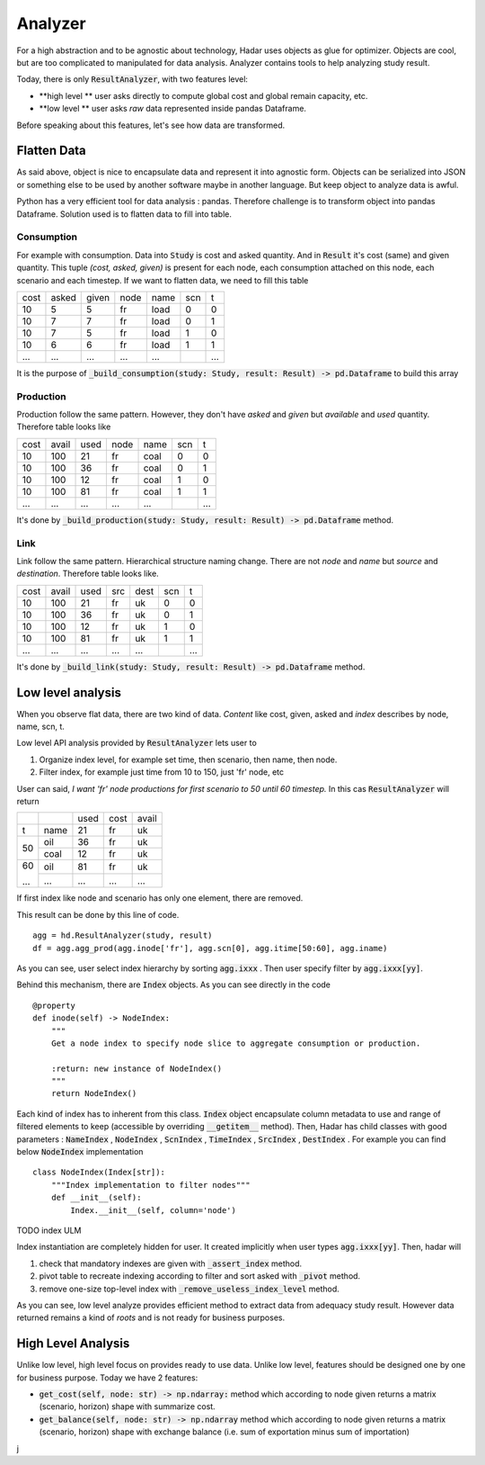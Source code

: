 Analyzer
========

For a high abstraction and to be agnostic about technology, Hadar uses objects as glue for optimizer. Objects are cool, but are too complicated to manipulated for data analysis. Analyzer contains tools to help analyzing study result.

Today, there is only :code:`ResultAnalyzer`, with two features level:

* **high level ** user asks directly to compute global cost and global remain capacity, etc.

* **low level ** user asks *raw* data represented inside pandas Dataframe.

Before speaking about this features, let's see how data are transformed.

Flatten Data
---------

As said above, object is nice to encapsulate data and represent it into agnostic form. Objects can be serialized into JSON or something else to be used by another software maybe in another language. But keep object to analyze data is awful.

Python has a very efficient tool for data analysis : pandas. Therefore challenge is to transform object into pandas Dataframe. Solution used is to flatten data to fill into table.

Consumption
***********

For example with consumption. Data into :code:`Study` is cost and asked quantity. And in :code:`Result` it's cost (same) and given quantity. This tuple *(cost, asked, given)* is present for each node, each consumption attached on this node, each scenario and each timestep. If we want to flatten data, we need to fill this table

+------+------+------+------+------+------+------+
| cost | asked| given| node | name | scn  |  t   |
+------+------+------+------+------+------+------+
| 10   | 5    | 5    | fr   | load | 0    |  0   |
+------+------+------+------+------+------+------+
| 10   | 7    | 7    | fr   | load | 0    |  1   |
+------+------+------+------+------+------+------+
| 10   | 7    | 5    | fr   | load | 1    |  0   |
+------+------+------+------+------+------+------+
| 10   | 6    | 6    | fr   | load | 1    |  1   |
+------+------+------+------+------+------+------+
| ...  | ...  | ...  | ...  | ...  | ..   | ...  |
+------+------+------+------+------+------+------+

It is the purpose of :code:`_build_consumption(study: Study, result: Result) -> pd.Dataframe` to build this array

Production
**********

Production follow the same pattern. However, they don't have *asked* and *given* but *available* and *used* quantity. Therefore table looks like

+------+------+------+------+------+------+------+
| cost | avail| used | node | name | scn  |  t   |
+------+------+------+------+------+------+------+
| 10   | 100  | 21   | fr   | coal | 0    |  0   |
+------+------+------+------+------+------+------+
| 10   | 100  | 36   | fr   | coal | 0    |  1   |
+------+------+------+------+------+------+------+
| 10   | 100  | 12   | fr   | coal | 1    |  0   |
+------+------+------+------+------+------+------+
| 10   | 100  | 81   | fr   | coal | 1    |  1   |
+------+------+------+------+------+------+------+
| ...  | ...  | ...  | ...  | ...  | ..   | ...  |
+------+------+------+------+------+------+------+

It's done by :code:`_build_production(study: Study, result: Result) -> pd.Dataframe` method.


Link
****

Link follow the same pattern. Hierarchical structure naming change. There are not *node* and *name* but *source* and *destination*. Therefore table looks like.

+------+------+------+------+------+------+------+
| cost | avail| used | src  | dest | scn  |  t   |
+------+------+------+------+------+------+------+
| 10   | 100  | 21   | fr   | uk   | 0    |  0   |
+------+------+------+------+------+------+------+
| 10   | 100  | 36   | fr   | uk   | 0    |  1   |
+------+------+------+------+------+------+------+
| 10   | 100  | 12   | fr   | uk   | 1    |  0   |
+------+------+------+------+------+------+------+
| 10   | 100  | 81   | fr   | uk   | 1    |  1   |
+------+------+------+------+------+------+------+
| ...  | ...  | ...  | ...  | ...  | ..   | ...  |
+------+------+------+------+------+------+------+

It's done by :code:`_build_link(study: Study, result: Result) -> pd.Dataframe` method.


Low level analysis
------------------

When you observe flat data, there are two kind of data. *Content* like cost, given, asked and *index* describes by node, name, scn, t.

Low level API analysis provided by :code:`ResultAnalyzer` lets user to

#. Organize index level, for example set time, then scenario, then name, then node.
#. Filter index, for example just time from 10 to 150, just 'fr' node, etc

User can said, *I want 'fr' node productions for first scenario to 50 until 60 timestep.* In this cas :code:`ResultAnalyzer` will return

+------+------+------+------+------+
|      |      | used | cost | avail|
+------+------+------+------+------+
| t    | name | 21   | fr   | uk   |
+------+------+------+------+------+
| 50   | oil  | 36   | fr   | uk   |
+      +------+------+------+------+
|      | coal | 12   | fr   | uk   |
+------+------+------+------+------+
| 60   | oil  | 81   | fr   | uk   |
+      +------+------+------+------+
| ...  | ...  | ...  | ...  | ...  |
+------+------+------+------+------+

If first index like node and scenario has only one element, there are removed.

This result can be done by this line of code. ::

    agg = hd.ResultAnalyzer(study, result)
    df = agg.agg_prod(agg.inode['fr'], agg.scn[0], agg.itime[50:60], agg.iname)

As you can see, user select index hierarchy by sorting :code:`agg.ixxx` . Then user specify filter by :code:`agg.ixxx[yy]`.

Behind this mechanism, there are :code:`Index` objects. As you can see directly in the code ::

    @property
    def inode(self) -> NodeIndex:
        """
        Get a node index to specify node slice to aggregate consumption or production.

        :return: new instance of NodeIndex()
        """
        return NodeIndex()


Each kind of index has to inherent from this class. :code:`Index` object encapsulate column metadata to use and range of filtered elements to keep (accessible by overriding :code:`__getitem__` method). Then, Hadar has child classes with good parameters : :code:`NameIndex` , :code:`NodeIndex` , :code:`ScnIndex` , :code:`TimeIndex` , :code:`SrcIndex` , :code:`DestIndex` . For example you can find below :code:`NodeIndex` implementation ::

    class NodeIndex(Index[str]):
        """Index implementation to filter nodes"""
        def __init__(self):
            Index.__init__(self, column='node')


TODO index ULM

Index instantiation are completely hidden for user. It created implicitly when user types :code:`agg.ixxx[yy]`. Then, hadar will

#. check that mandatory indexes are given with :code:`_assert_index` method.

#. pivot table to recreate indexing according to filter and sort asked with :code:`_pivot` method.

#. remove one-size top-level index with :code:`_remove_useless_index_level` method.

As you can see, low level analyze provides efficient method to extract data from adequacy study result. However data returned remains a kind of *roots* and is not ready for business purposes.

High Level Analysis
-------------------

Unlike low level, high level focus on provides ready to use data. Unlike low level, features should be designed one by one for business purpose. Today we have 2 features:

* :code:`get_cost(self, node: str) -> np.ndarray:` method which according to node given returns a matrix (scenario, horizon) shape with summarize cost.

* :code:`get_balance(self, node: str) -> np.ndarray` method which according to node given returns a matrix (scenario, horizon) shape with exchange balance (i.e. sum of exportation minus sum of importation)



































j
